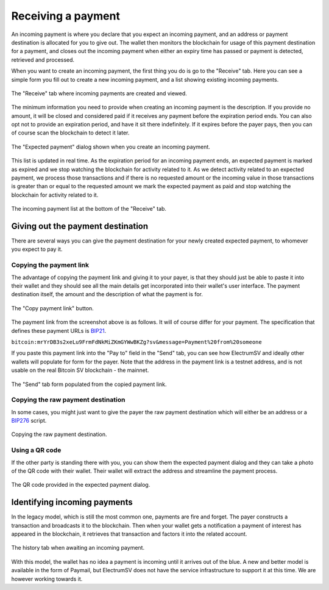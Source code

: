 Receiving a payment
===================

An incoming payment is where you declare that you expect an incoming payment, and an address or
payment destination is allocated for you to give out. The wallet then monitors the blockchain for
usage of this payment destination for a payment, and closes out the incoming payment when
either an expiry time has passed or payment is detected, retrieved and processed.

When you want to create an incoming payment, the first thing you do is go to the "Receive" tab.
Here you can see a simple form you fill out to create a new incoming payment, and a list showing
existing incoming payments.

.. figure:: images/receiving-a-payment-01-tab.png
   :alt: The "Receive" tab where incoming payments are created and viewed.
   :align: center
   :width: 80%

   The "Receive" tab where incoming payments are created and viewed.

The minimum information you need to provide when creating an incoming payment is the description.
If you provide no amount, it will be closed and considered paid if it receives any payment before
the expiration period ends. You can also opt not to provide an expiration period, and have it
sit there indefinitely. If it expires before the payer pays, then you can of course scan the
blockchain to detect it later.

.. figure:: images/receiving-a-payment-02-expected-payment-dialog.png
   :align: center
   :width: 90 %
   :alt: The "Expected payment" dialog shown when you create an incoming payment.

   The "Expected payment" dialog shown when you create an incoming payment.

This list is updated in real time. As the expiration period for an incoming payment ends, an
expected payment is marked as expired and we stop watching the blockchain for activity related to
it. As we detect activity related to an expected payment, we process those transactions and if
there is no requested amount or the incoming value in those transactions is greater than or equal
to the requested amount we mark the expected payment as paid and stop watching the blockchain
for activity related to it.

.. figure:: images/receiving-a-payment-03-incoming-payment-list.png
   :align: center
   :width: 90 %
   :alt: The incoming payment list at the bottom of the "Receive" tab.

   The incoming payment list at the bottom of the "Receive" tab.

Giving out the payment destination
----------------------------------

There are several ways you can give the payment destination for your newly created expected
payment, to whomever you expect to pay it.

Copying the payment link
~~~~~~~~~~~~~~~~~~~~~~~~

The advantage of copying the payment link and giving it to your payer, is that they should just
be able to paste it into their wallet and they should see all the main details get incorporated
into their wallet's user interface. The payment destination itself, the amount and the
description of what the payment is for.

.. figure:: images/receiving-a-payment-05-expected-payment-dialog-copy-link.png
   :align: center
   :width: 90 %
   :alt: The "Copy payment link" button.

   The "Copy payment link" button.

The payment link from the screenshot above is as follows. It will of course differ for your payment.
The specification that defines these payment URLs is `BIP21`_.

.. _BIP21: https://github.com/moneybutton/bips/blob/master/bip-0021.mediawiki

``bitcoin:mrYrDB3s2xeLu9FrmFdNkMiZKmGYWwBKZg?sv&message=Payment%20from%20someone``

If you paste this payment link into the "Pay to" field in the "Send" tab, you can see how
ElectrumSV and ideally other wallets will populate for form for the payer. Note that the address
in the payment link is a testnet address, and is not usable on the real Bitcoin SV blockchain -
the mainnet.

.. figure:: images/receiving-a-payment-06-send-tab-payment-link-fields.png
   :align: center
   :width: 90 %
   :alt: The "Send" tab form populated from the copied payment link.

   The "Send" tab form populated from the copied payment link.

Copying the raw payment destination
~~~~~~~~~~~~~~~~~~~~~~~~~~~~~~~~~~~

In some cases, you might just want to give the payer the raw payment destination which will either
be an address or a `BIP276`_ script.

.. _BIP276: https://github.com/moneybutton/bips/blob/master/bip-0276.mediawiki

.. figure:: images/receiving-a-payment-07-expected-payment-dialog-copy-destination.png
   :align: center
   :width: 90 %
   :alt: Copying the raw payment destination.

   Copying the raw payment destination.

Using a QR code
~~~~~~~~~~~~~~~

If the other party is standing there with you, you can show them the expected payment dialog and
they can take a photo of the QR code with their wallet. Their wallet will extract the address and
streamline the payment process.

.. figure:: images/receiving-a-payment-04-expected-payment-dialog-qr-code.png
   :alt: The QR code provided in the expected payment dialog.
   :align: center
   :width: 80%

   The QR code provided in the expected payment dialog.

Identifying incoming payments
-----------------------------

In the legacy model, which is still the most common one, payments are fire and forget. The payer
constructs a transaction and broadcasts it to the blockchain. Then when your wallet gets a
notification a payment of interest has appeared in the blockchain, it retrieves that
transaction and factors it into the related account.

.. figure:: images/the-history-tab.png
   :alt: The history tab when awaiting an incoming payment.
   :align: center
   :width: 80%

   The history tab when awaiting an incoming payment.

With this model, the wallet has no idea a payment is incoming until it arrives out of the blue.
A new and better model is available in the form of Paymail, but ElectrumSV does not have the
service infrastructure to support it at this time. We are however working towards it.